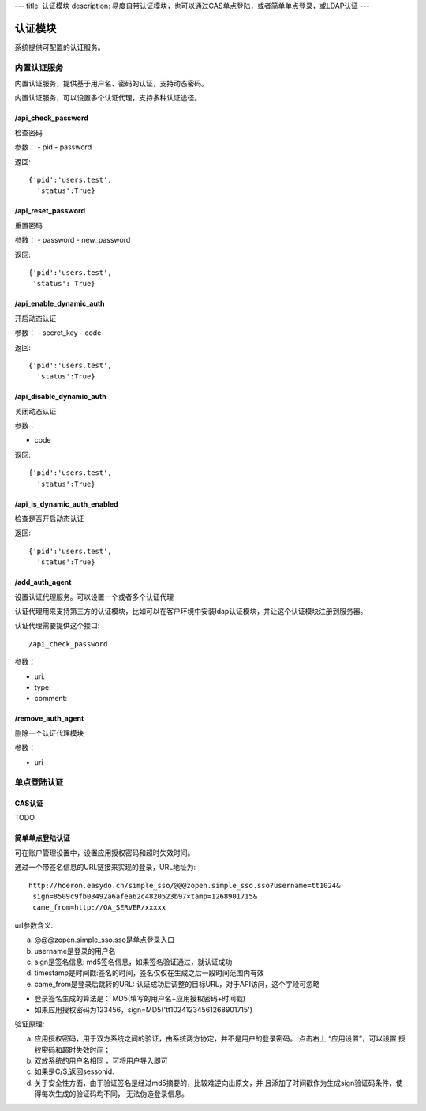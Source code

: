 ---
title: 认证模块
description: 易度自带认证模块，也可以通过CAS单点登陆，或者简单单点登录，或LDAP认证
---

====================
认证模块
====================

系统提供可配置的认证服务。

内置认证服务
====================
内置认证服务，提供基于用户名、密码的认证，支持动态密码。

内置认证服务，可以设置多个认证代理，支持多种认证途径。

/api_check_password
--------------------------------
检查密码

参数：
- pid
- password

返回::
  
  {'pid':'users.test',
    'status':True}

/api_reset_password
-----------------------------
重置密码

参数：
- password
- new_password

返回::

  {'pid':'users.test',
   'status': True}

/api_enable_dynamic_auth
---------------------------
开启动态认证

参数：
- secret_key
- code

返回::

   {'pid':'users.test', 
     'status':True}

/api_disable_dynamic_auth
------------------------------
关闭动态认证

参数：

- code

返回::

   {'pid':'users.test', 
     'status':True}

/api_is_dynamic_auth_enabled
----------------------------------
检查是否开启动态认证

返回::

   {'pid':'users.test', 
     'status':True}

/add_auth_agent
---------------------
设置认证代理服务。可以设置一个或者多个认证代理

认证代理用来支持第三方的认证模块，比如可以在客户环境中安装ldap认证模块，并让这个认证模块注册到服务器。

认证代理需要提供这个接口::

    /api_check_password

参数：

- uri:
- type:
- comment:

/remove_auth_agent
-------------------------
删除一个认证代理模块

参数：

- uri

单点登陆认证
===================

CAS认证
------------
TODO

简单单点登陆认证
----------------------
可在账户管理设置中，设置应用授权密码和超时失效时间。

.. image:: img/simple-sso3.png

通过一个带签名信息的URL链接来实现的登录，URL地址为::

 http://hoeron.easydo.cn/simple_sso/@@@zopen.simple_sso.sso?username=tt1024&
  sign=8509c9fb03492a6afea62c4820523b97×tamp=1268901715&
  came_from=http://OA_SERVER/xxxxx

url参数含义:

a) @@@zopen.simple_sso.sso是单点登录入口
b) username是登录的用户名
c) sign是签名信息: md5签名信息，如果签名验证通过，就认证成功
d) timestamp是时间戳:签名的时间，签名仅仅在生成之后一段时间范围内有效
e) came_from是登录后跳转的URL: 认证成功后调整的目标URL，对于API访问，这个字段可忽略
  
- 登录签名生成的算法是： MD5(填写的用户名+应用授权密码+时间戳)
- 如果应用授权密码为123456，sign=MD5('tt10241234561268901715')

验证原理:

a) 应用授权密码，用于双方系统之间的验证，由系统两方协定，并不是用户的登录密码。
   点击右上 “应用设置”，可以设置 授权密码和超时失效时间；

b) 双放系统的用户名相同 ，可将用户导入即可
c) 如果是C/S,返回sessonid.
d) 关于安全性方面，由于验证签名是经过md5摘要的，比较难逆向出原文，并
   且添加了时间戳作为生成sign验证码条件，使得每次生成的验证码均不同，
   无法伪造登录信息。
